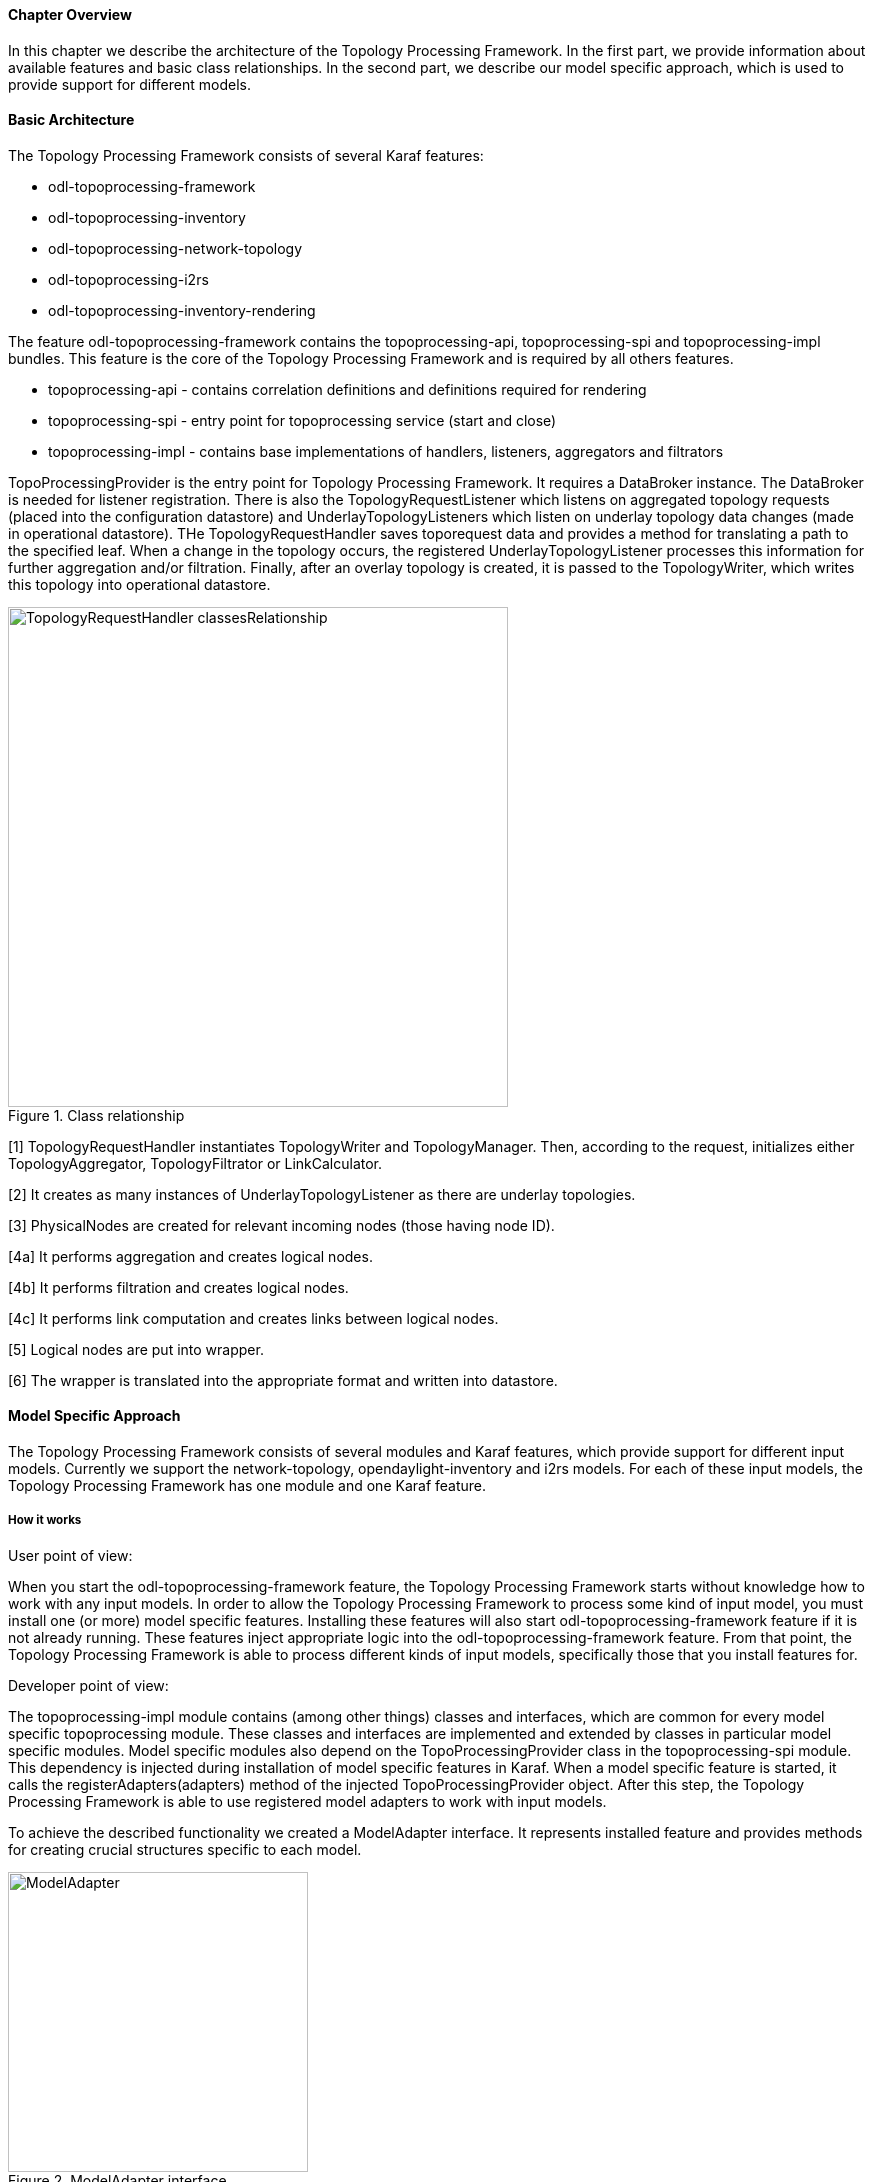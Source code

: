 ==== Chapter Overview
In this chapter we describe the architecture of the Topology Processing Framework. In the first part, we provide information about available features and basic class relationships. In the second part, we describe our model specific approach, which is used to provide support for different models.

==== Basic Architecture
The Topology Processing Framework consists of several Karaf features:

* odl-topoprocessing-framework
* odl-topoprocessing-inventory
* odl-topoprocessing-network-topology
* odl-topoprocessing-i2rs
* odl-topoprocessing-inventory-rendering

The feature odl-topoprocessing-framework contains the topoprocessing-api, topoprocessing-spi and topoprocessing-impl
bundles. This feature is the core of the Topology Processing Framework and is required by all others features.

* topoprocessing-api - contains correlation definitions and definitions required for rendering
* topoprocessing-spi - entry point for topoprocessing service (start and close)
* topoprocessing-impl - contains base implementations of handlers, listeners, aggregators and filtrators

TopoProcessingProvider is the entry point for Topology Processing Framework. It requires a DataBroker instance. The DataBroker is needed for listener registration. There is also the TopologyRequestListener which listens on aggregated topology requests (placed into the configuration datastore) and UnderlayTopologyListeners which listen on underlay topology data changes (made in operational datastore). THe TopologyRequestHandler saves toporequest data and provides a method for translating a path to the specified leaf. When a change in the topology occurs, the registered UnderlayTopologyListener processes this information for further aggregation and/or filtration. Finally, after  an overlay topology is created, it is passed to the TopologyWriter, which writes this topology into operational datastore.

.Class relationship
image::topoprocessing/TopologyRequestHandler_classesRelationship.png[width=500]

[1] TopologyRequestHandler instantiates TopologyWriter and TopologyManager. Then, according to the request, initializes either TopologyAggregator, TopologyFiltrator or LinkCalculator.

[2] It creates as many instances of UnderlayTopologyListener as there are underlay topologies.

[3] PhysicalNodes are created for relevant incoming nodes (those having node ID).

[4a] It performs aggregation and creates logical nodes.

[4b] It performs filtration and creates logical nodes.

[4c] It performs link computation and creates links between logical nodes.

[5] Logical nodes are put into wrapper.

[6] The wrapper is translated into the appropriate format and written into datastore.

==== Model Specific Approach
The Topology Processing Framework consists of several modules and Karaf features, which provide support for different input models. Currently we support the network-topology, opendaylight-inventory and i2rs models. For each of these input models, the Topology Processing Framework has one module and one Karaf feature.

===== How it works
.User point of view:
When you start the odl-topoprocessing-framework feature, the Topology Processing Framework starts without knowledge how to work with any input models. In order to allow the Topology Processing Framework to process some kind of input model, you must install one (or more) model specific features. Installing these features will also start odl-topoprocessing-framework feature if it is not already running. These features inject appropriate logic into the odl-topoprocessing-framework feature. From that point, the Topology Processing Framework is able to process different kinds of input models, specifically those that you install features for.

.Developer point of view:
The topoprocessing-impl module contains (among other things) classes and interfaces, which are common for every model specific topoprocessing module. These classes and interfaces are implemented and extended by classes in particular model specific modules.
Model specific modules also depend on the TopoProcessingProvider class in the topoprocessing-spi module. This dependency is injected during installation of model specific features in Karaf. When a model specific feature is started, it calls the registerAdapters(adapters) method of the injected TopoProcessingProvider object. After this step, the Topology Processing Framework is able to use registered model adapters to work with input models.

To achieve the described functionality we created a ModelAdapter interface. It represents installed feature and provides methods for creating crucial structures specific to each model.

.ModelAdapter interface
image::topoprocessing/ModelAdapter.png[width=300]

===== Model Specific Features

* odl-topoprocessing-network-topology - this feature contains logic to work with network-topology model
* odl-topoprocessing-inventory - this feature contains logic to work with opendaylight-inventory model
* odl-topoprocessing-i2rs - this feature contains logic to work with i2rs model

==== Inventory Model Support
The opendaylight-inventory model contains only nodes, termination points, information regarding these structures. This model co-operates with network-topology model, where other topology related information is stored. This means that we have to handle two input models at once. To support the inventory model, InventoryListener and NotificationInterConnector classes were introduced. Please see the flow diagrams below.

.Network topology model
image::topoprocessing/Network_topology_model_flow_diagram.png[width=500]

.Inventory model
image::topoprocessing/Inventory_model_listener_diagram.png[width=500]

Here we can see the InventoryListener and NotificationInterConnector classes. InventoryListener listens on data changes in the inventory model and passes these changes wrapped as an UnderlayItem for further processing to NotificationInterConnector. It doesn't contain node information - it contains a leafNode (node based on which aggregation occurs) instead.
The node information is stored in the topology model, where UnderlayTopologyListener is registered as usual. This listener delivers the missing information.

Then the NotificationInterConnector combines the two notifications into a complete UnderlayItem (no null values) and delivers this UnderlayItem for further processing (to next TopologyOperator). 
